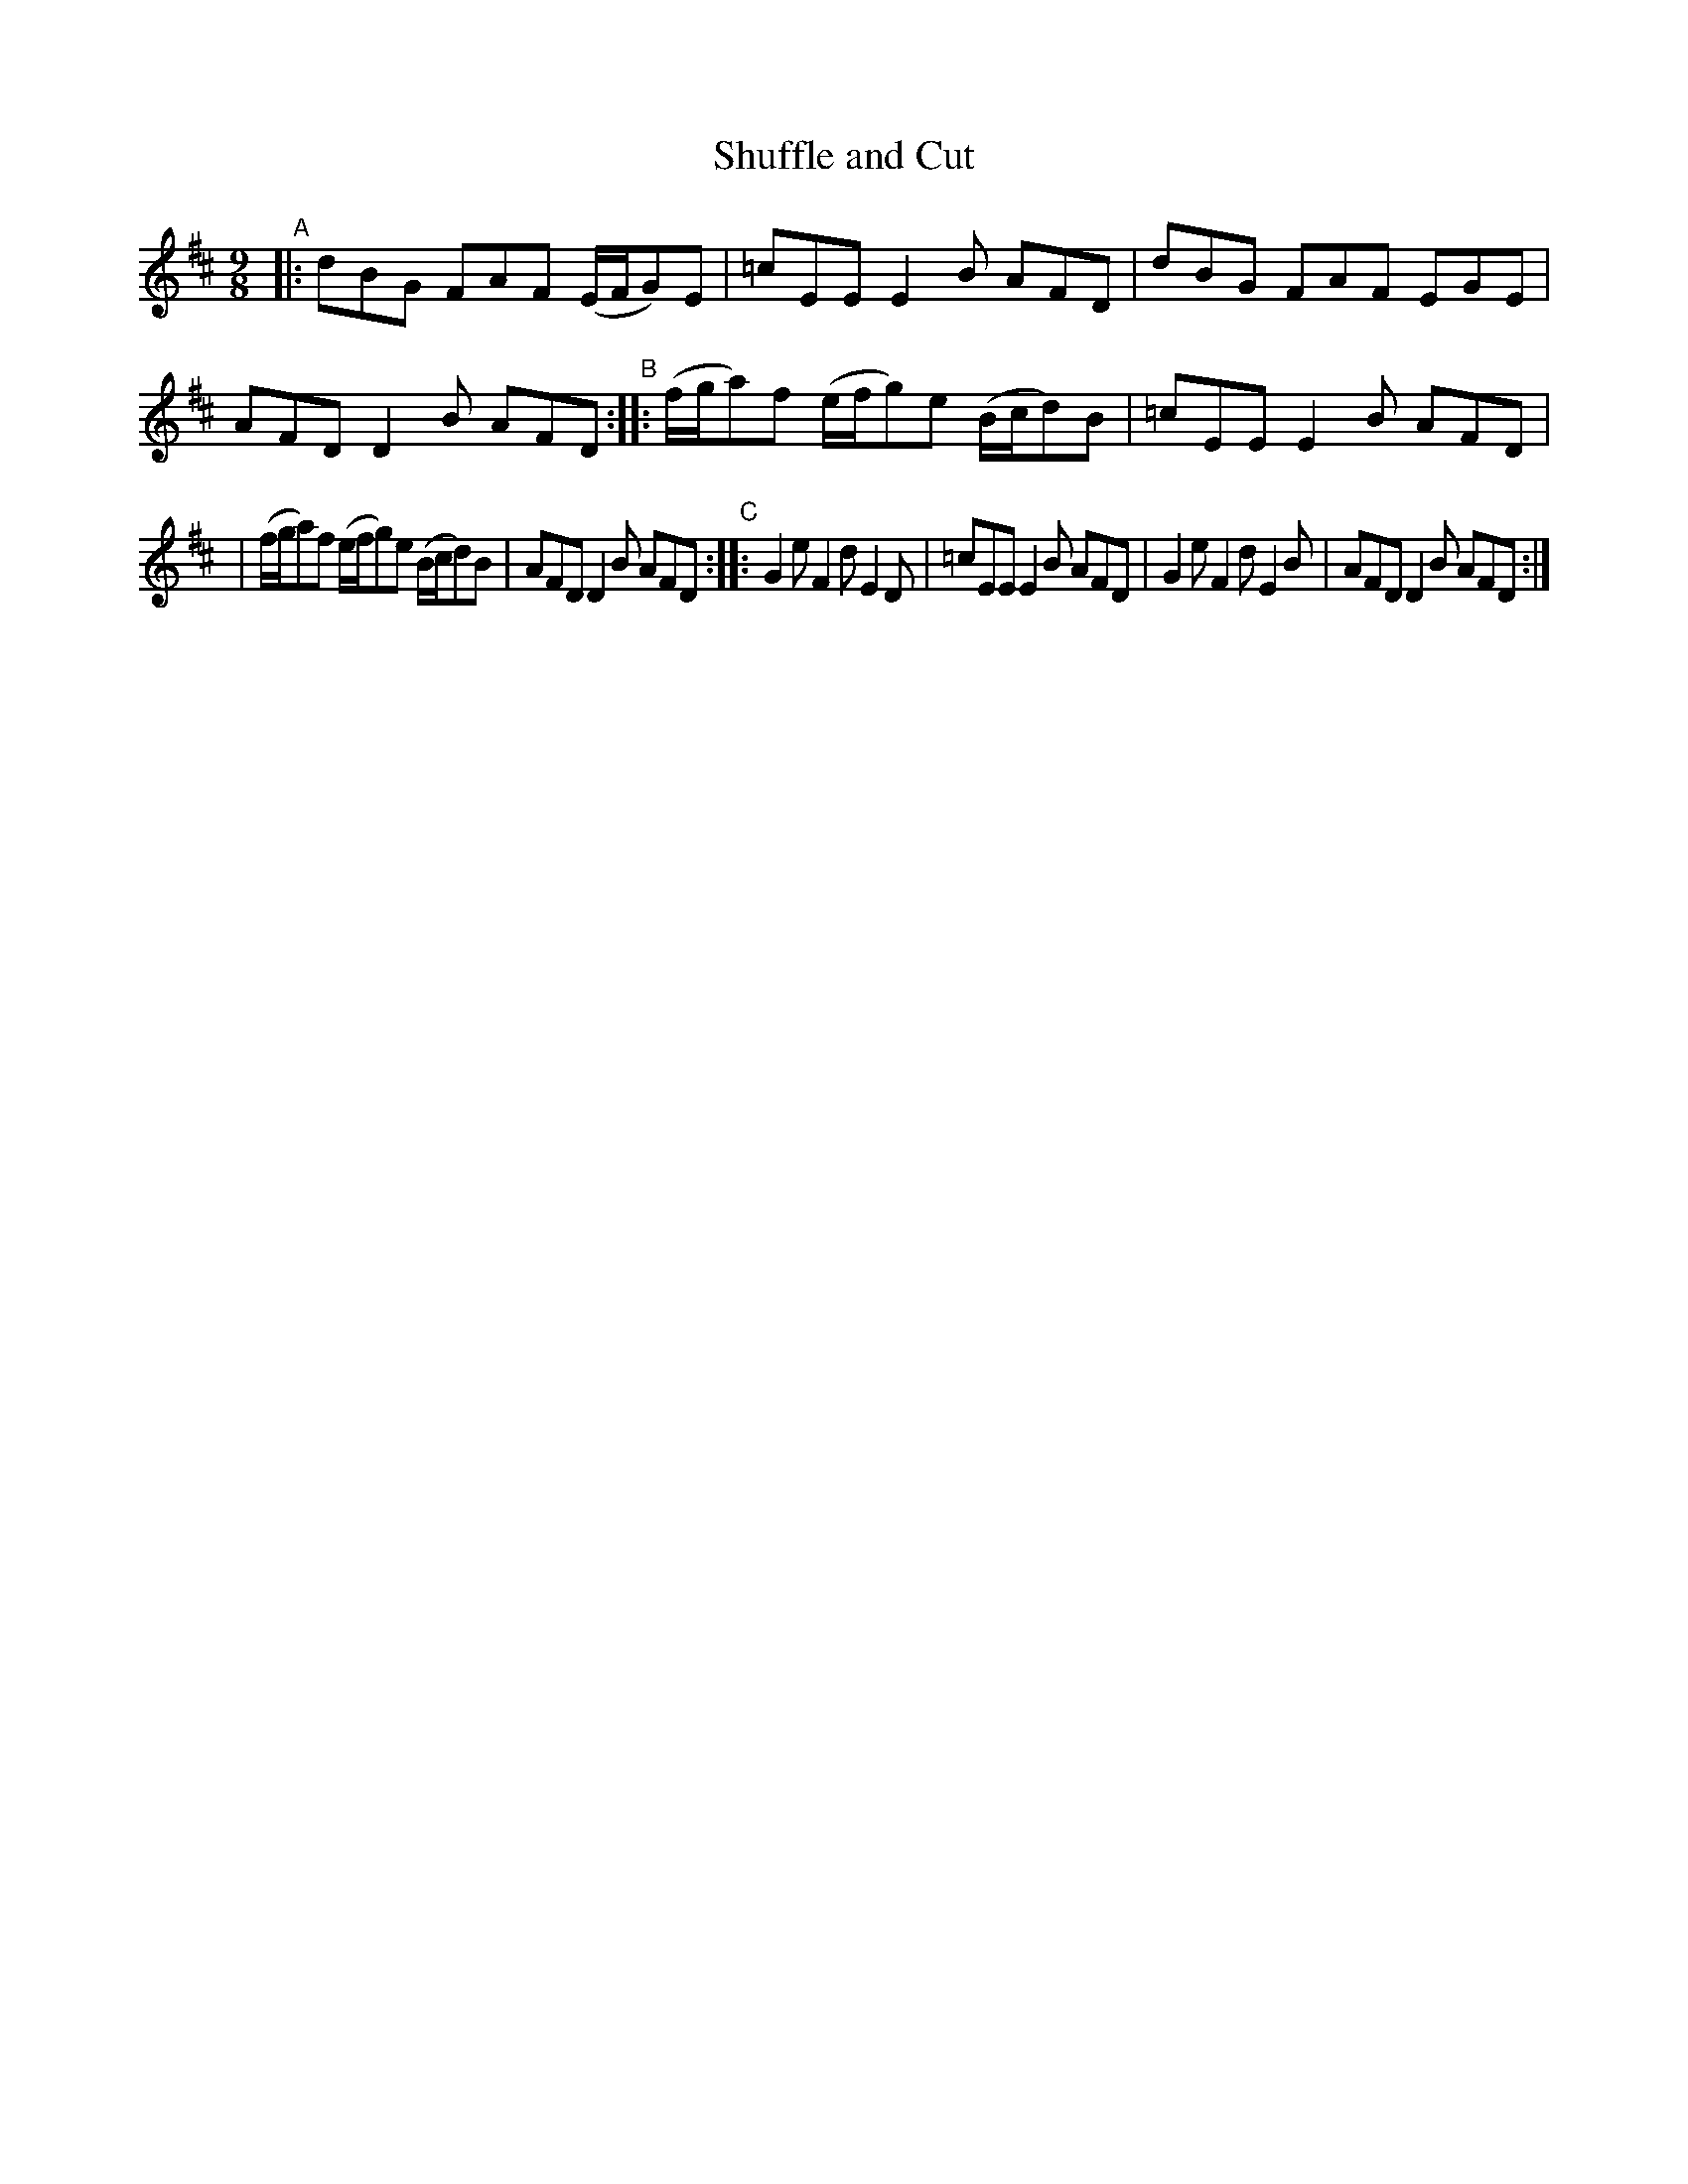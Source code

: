X: 997
T: Shuffle and Cut
R: slip-jig
%S: s:2 b:12(6+6)
B: Francis O'Neill: "The Dance Music of Ireland" (1907) #997
Z: Frank Nordberg - http://www.musicaviva.com
F: http://www.musicaviva.com/abc/tunes/ireland/oneill-1001/0997/oneill-1001-0997-1.abc
M: 9/8
L: 1/8
K: D
"^A"|:\
dBG FAF (E/F/G)E | =cEE E2B AFD |\
dBG FAF EGE | AFD D2B AFD "^B"::\
  (f/g/a)f (e/f/g)e (B/c/d)B | =cEE E2B AFD |
| (f/g/a)f (e/f/g)e (B/c/d)B | AFD D2B AFD "^C"::\
G2e F2d E2D | =cEE E2B AFD |\
G2e F2d E2B | AFD D2B AFD :|

